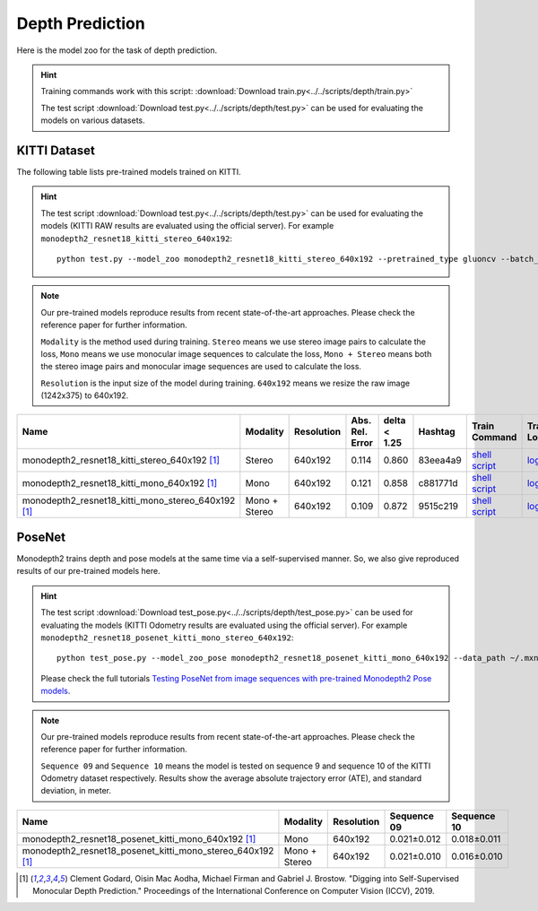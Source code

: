 .. _gluoncv-model-zoo-depth:

Depth Prediction
================


Here is the model zoo for the task of depth prediction.


.. hint::

  Training commands work with this script:
  :download:`Download train.py<../../scripts/depth/train.py>`

  The test script :download:`Download test.py<../../scripts/depth/test.py>` can be used for
  evaluating the models on various datasets.


KITTI Dataset
-------------------

The following table lists pre-trained models trained on KITTI.

.. hint::

  The test script :download:`Download test.py<../../scripts/depth/test.py>` can be used for
  evaluating the models (KITTI RAW results are evaluated using the official server). For example
  ``monodepth2_resnet18_kitti_stereo_640x192``::

    python test.py --model_zoo monodepth2_resnet18_kitti_stereo_640x192 --pretrained_type gluoncv --batch_size 1 --eval_stereo --png


.. note::

  Our pre-trained models reproduce results from recent state-of-the-art approaches. Please check the reference paper for further information.

  ``Modality`` is the method used during training. ``Stereo`` means we use stereo image pairs to calculate the loss,  ``Mono`` means we use monocular image sequences to calculate the loss,
  ``Mono + Stereo`` means both the stereo image pairs and monocular image sequences are used to calculate the loss.

  ``Resolution`` is the input size of the model during training. ``640x192`` means we resize the raw image (1242x375) to 640x192.

.. table::
    :widths: 40 8 8 8 10 8 8 10

    +-------------------------------------------------------+------------------+--------------+-----------------+--------------+-----------+------------------------------------------------------------------------------------------------------------------------------------------------------------+----------------------------------------------------------------------------------------------------------------------------------------------------+
    | Name                                                  |   Modality       |   Resolution | Abs. Rel. Error | delta < 1.25 | Hashtag   | Train Command                                                                                                                                              | Train Log                                                                                                                                          |
    +=======================================================+==================+==============+=================+==============+===========+============================================================================================================================================================+====================================================================================================================================================+
    | monodepth2_resnet18_kitti_stereo_640x192 [1]_         |   Stereo         |  640x192     |     0.114       | 0.860        | 83eea4a9  | `shell script <https://raw.githubusercontent.com/dmlc/web-data/master/gluoncv/logs/depth/kitti/monodepth2_resnet18_kitti_stereo_640x192.sh>`_              | `log <https://raw.githubusercontent.com/dmlc/web-data/master/gluoncv/logs/depth/kitti/monodepth2_resnet18_kitti_stereo_640x192.log>`_              |
    +-------------------------------------------------------+------------------+--------------+-----------------+--------------+-----------+------------------------------------------------------------------------------------------------------------------------------------------------------------+----------------------------------------------------------------------------------------------------------------------------------------------------+
    | monodepth2_resnet18_kitti_mono_640x192 [1]_           |   Mono           |  640x192     |     0.121       | 0.858        | c881771d  | `shell script <https://raw.githubusercontent.com/dmlc/web-data/master/gluoncv/logs/depth/kitti/monodepth2_resnet18_kitti_mono_640x192.sh>`_                | `log <https://raw.githubusercontent.com/dmlc/web-data/master/gluoncv/logs/depth/kitti/monodepth2_resnet18_kitti_mono_640x192.log>`_                |
    +-------------------------------------------------------+------------------+--------------+-----------------+--------------+-----------+------------------------------------------------------------------------------------------------------------------------------------------------------------+----------------------------------------------------------------------------------------------------------------------------------------------------+
    | monodepth2_resnet18_kitti_mono_stereo_640x192 [1]_    | Mono + Stereo    |  640x192     |     0.109       | 0.872        | 9515c219  | `shell script <https://raw.githubusercontent.com/dmlc/web-data/master/gluoncv/logs/depth/kitti/monodepth2_resnet18_kitti_mono+stereo_640x192.sh>`_         | `log <https://raw.githubusercontent.com/dmlc/web-data/master/gluoncv/logs/depth/kitti/monodepth2_resnet18_kitti_mono+stereo_640x192.log>`_         |
    +-------------------------------------------------------+------------------+--------------+-----------------+--------------+-----------+------------------------------------------------------------------------------------------------------------------------------------------------------------+----------------------------------------------------------------------------------------------------------------------------------------------------+

PoseNet
-------------------

Monodepth2 trains depth and pose models at the same time via a self-supervised manner. So, we also give reproduced results of our pre-trained models here.

.. hint::

  The test script :download:`Download test_pose.py<../../scripts/depth/test_pose.py>` can be used for
  evaluating the models (KITTI Odometry results are evaluated using the official server). For example
  ``monodepth2_resnet18_posenet_kitti_mono_stereo_640x192``::

    python test_pose.py --model_zoo_pose monodepth2_resnet18_posenet_kitti_mono_640x192 --data_path ~/.mxnet/datasets/kitti/kitti_odom --eval_split odom_9  --pretrained_type gluoncv --batch_size 1 --png

  Please check the full tutorials `Testing PoseNet from image sequences with pre-trained Monodepth2 Pose models <../build/examples_depth/test_monodepth2_posenet.html>`_.


.. note::

  Our pre-trained models reproduce results from recent state-of-the-art approaches. Please check the reference paper for further information.

  ``Sequence 09`` and ``Sequence 10`` means the model is tested on sequence 9 and sequence 10 of the KITTI Odometry dataset respectively.
  Results show the average absolute trajectory error (ATE), and standard deviation, in meter.


.. table::
    :widths: 40 8 8 15 15

    +---------------------------------------------------------------+------------------+--------------+-----------------+--------------+
    | Name                                                          |   Modality       |   Resolution | Sequence 09     | Sequence 10  |
    +===============================================================+==================+==============+=================+==============+
    | monodepth2_resnet18_posenet_kitti_mono_640x192 [1]_           |   Mono           |  640x192     |   0.021±0.012   | 0.018±0.011  |
    +---------------------------------------------------------------+------------------+--------------+-----------------+--------------+
    | monodepth2_resnet18_posenet_kitti_mono_stereo_640x192 [1]_    | Mono + Stereo    |  640x192     |   0.021±0.010   | 0.016±0.010  |
    +---------------------------------------------------------------+------------------+--------------+-----------------+--------------+


.. [1] Clement Godard, Oisin Mac Aodha, Michael Firman and Gabriel J. Brostow. \
       "Digging into Self-Supervised Monocular Depth Prediction." \
       Proceedings of the International Conference on Computer Vision (ICCV), 2019.